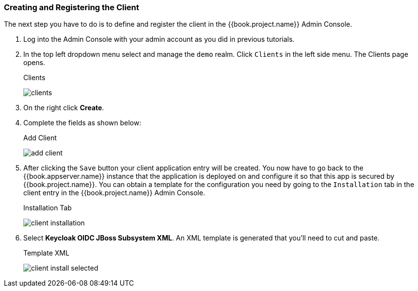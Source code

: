 
=== Creating and Registering the Client

The next step you have to do is to define and register the client in the {{book.project.name}} Admin Console.  

. Log into
the Admin Console with your admin account as you did in previous tutorials.  

. In the top left dropdown menu select and manage
the `demo` realm.  Click `Clients` in the left side menu.  The Clients page opens.
+
.Clients
image:../../{{book.images}}/clients.png[]

. On the right click *Create*.  

. Complete the fields as shown below:
+
.Add Client
image:../../{{book.images}}/add-client.png[]

. After clicking the `Save` button your client application entry will be created.  You now have to go back to the {{book.appserver.name}}
instance that the application is deployed on and configure it so that this app is secured by {{book.project.name}}.  You can obtain
a template for the configuration you need by going to the `Installation` tab in the client entry in the {{book.project.name}} Admin Console.
+
.Installation Tab
image:../../{{book.images}}/client-installation.png[]

. Select *Keycloak OIDC JBoss Subsystem XML*.  An XML template is generated that you'll need to cut and paste.
+
.Template XML
image:../../{{book.images}}/client-install-selected.png[]




